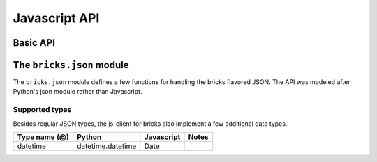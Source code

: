 ===============
Javascript  API
===============

Basic API
=========

.. js:function::
    bricks(api_name, {args})

    This function call a registered function in the server and return
    its result.

    It can be called either with a pure positional or pure named arguments
    form.

    bricks('api-name', {arg1: value1, arg2: value2, ...}):
       The most common form of remote call requires named arguments.

    bricks('api-name*', arg1, arg2, arg3, ...):
       This will call the remote api function with the given arguments and
       return the result. An asterisk in the end of the api function name
       tells that it expect positional arguments only. This is required if
       you want to pass a single positional argument that is an object in
       order to avoid bricks RPC to interpret it as a dictionary of named
       arguments.

    This function returns a jQuery promise and callbacks can be attached to it
    using the ``.then()``, ``.done()``, ``.fail()``, etc methods:

    .. code-block:: javascript

        bricks('get-user-data', 'user123'))
            .then(function(result) {
                // do something with the result
            })
            .then(function(result) {
                // do something else
            });

    In Django, api functions are registered using the ``@bricks.rpc.api``
    decorator to a function. These functions always receive a request as
    the first argument, followed by the arguments passed from javascript.
    The return value is transmitted back to the client and returned to the
    caller.

    .. code-block:: python

        import bricks

        @bricks.rpc.api
        def function(request, arg1, arg2, arg3, ...):
           ...
           return value

    All exceptions raised in python-land are transmitted to javascript,
    adapted, and re-raised there.

    Remember that all communication is done through JSON streams, hence all
    input arguments and the resulting value must be JSON-encodable.

    See Also:
        :js:func:`bricks.sync` - Synchronous call (for debug purposes)


.. js:function::
    bricks.sync(api_name, {args})

    This function accepts the same signature but immediately returns the
    result. Synchronous AJAX functions should never be used in production
    since they lock the client until the request is completed, degrading user
    experience. You won't notice it testing locally since the latency is so low, but
    surely a client in a slow internet connection with think your site is broken.

    This function exists for debug purposes only.

.. js:function::
    bricks.call(api_name, {args})

    Like the regular bricks function, but will not run any program returned by
    the server.

    .. code-block:: python

        import bricks

        @bricks.api
        def crazy_function(client, arg1, arg2, ...):
            client.alert("The server is crazy!")
            client.jquery('div').hide()
            return 42


    Using ``bricks.call()`` prevents the client code from executing.

    .. code-block:: javascript

        bricks.call('crazy-function')
            .then(function(result) {
                console.log('the answer is ' + result)
            })

    It will not hide any div or show any javascript alert.


.. js:function::
    bricks.js(api_name, {args})

    Consumes an API entry point that simply returns some javascript code and
    immediately execute it.

    In Django, functions those entry points are registered using the
    ``@bricks.rpc.js`` decorator:

    .. code-block :: python

        import bricks

        @bricks.rpc.js
        def js_maker(request, arg1, arg2, arg3, ...):
            return string_of_javascript_code()


.. js:function::
    bricks.rpc(api_name, options)

    The workhorse behind :js:func:`bricks`, :js:func:`bricks.call`,
    :js:func:`bricks.js` and :js:func:`bricks.html` functions. It receives a
    single object argument that understands the following parameters

    Args:
        api:
           Api name of the called function/program
        params:
           List of positional arguments to be passed to the calling function.
        kwargs:
           An object with all the named arguments.
        server:
           Override the default server root. Usually bricks will open the URL
           at http://<localdomain>/bricks/api-function-name.
        async:
            If true, returns a promise. Otherwise, it blocks execution and
            returns the result of the function call.
        method:
           Can be any of 'api', 'program', 'js', or 'html'.
        program:
            If true (default), execute any received programmatic instructions.
        error:
            If true (default), it will raise any exceptions raised by the remote
            call.
        result:
           If given, will determine the result value of the function call.
        timeout:
           Maximum amount of time (in seconds) to wait for a server response.
           Default to 30.0.
        converter:
            A function that process the resulting JSON result and convert it
            to the desired value.


The ``bricks.json`` module
==========================

The ``bricks.json`` module defines a few functions for handling the bricks
flavored JSON. The API was modeled after Python's json module rather than
Javascript.

Supported types
---------------

Besides regular JSON types, the js-client for bricks also implement a few
additional data types.

+---------------+-------------------+----------------+-------------------------------+
| Type name (@) | Python            | Javascript     | Notes                         |
+===============+===================+================+===============================+
| datetime      | datetime.datetime | Date           |                               |
+---------------+-------------------+----------------+-------------------------------+


.. js:function::
    bricks.json.encode(obj)

    Encode object into a bricks-flavored JSON-compatible structure.


.. js:function::
    bricks.json.decode(obj)

    Return the Javascript object equivalent to the given bricks-flavored
    JSON-compatible structure.


.. js:function::
    bricks.json.dumps(obj)

    Stringfy javascript object to a bricks-flavored JSON stream.


.. js:function::
    bricks.json.loads(String data)

    Load javascript object from a bricks-flavored JSON encoded string.
